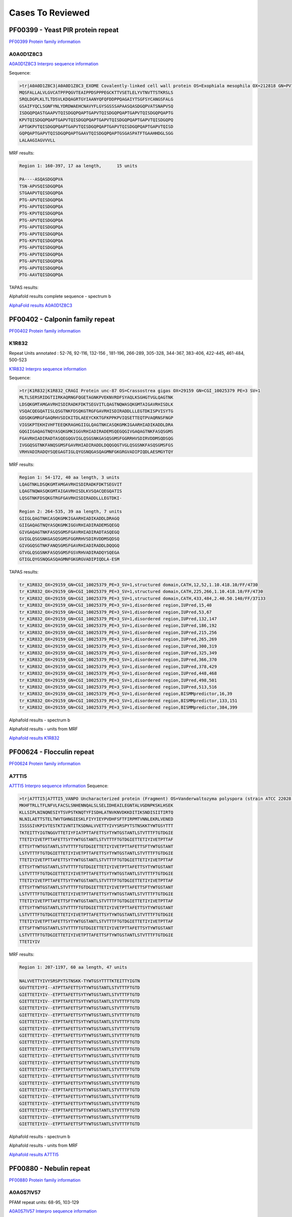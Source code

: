 
Cases To Reviewed
=================



PF00399 - Yeast PIR protein repeat
----------------------------------
`PF00399 Protein family information <https://www.ebi.ac.uk/interpro/entry/pfam/PF00399/>`_

A0A0D1Z8C3
............
`A0A0D1Z8C3 Interpro sequence information <https://www.ebi.ac.uk/interpro/protein/UniProt/A0A0D1Z8C3>`_

Sequence:

.. code-block::  

  >tr|A0A0D1Z8C3|A0A0D1Z8C3_EXOME Covalently-linked cell wall protein OS=Exophiala mesophila OX=212818 GN=PV10_07613 PE=4 SV=1
  MQSFALLALVLGVCATPFPQGVTEAIPPDSPPPEGCKTTVSETLELYVTNVTTSTKRSLS
  SRQLDGPLKLTLTDSVLKDQAGRTGYIAANYQFQFDDPPQAGAIYTSGFSYCANGSFALG
  GSAIFYQCLSGNFYNLYDRDWAEHCNAVYFLGYSGSSSAPAASQASDGQPVATSNAPVSQ
  ISDGQPQASTGAAPVTQISDGQPQAPTGAPVTQISDGQPQAPTGAPVTQISDGQPQAPTG
  KPVTQISDGQPQAPTGAPVTQISDGQPQAPTGAPVTQISDGQPQAPTGAPVTQISDGQPQ
  APTGKPVTQISDGQPQAPTGAPVTQISDGQPQAPTGAPVTQISDGQPQAPTGAPVTQISD
  GQPQAPTGAPVTQISDGQPQAPTGAAVTQISDGQPQAPTGSGASPATFTGAAHHDGLSGG
  LALAAGIAGVVVLL


MRF results:

.. code-block::  

  Region 1: 160-397, 17 aa length,	15 units

  PA----ASQASDGQPVA
  TSN-APVSQISDGQPQA
  STGAAPVTQISDGQPQA
  PTG-APVTQISDGQPQA
  PTG-APVTQISDGQPQA
  PTG-KPVTQISDGQPQA
  PTG-APVTQISDGQPQA
  PTG-APVTQISDGQPQA
  PTG-APVTQISDGQPQA
  PTG-KPVTQISDGQPQA
  PTG-APVTQISDGQPQA
  PTG-APVTQISDGQPQA
  PTG-APVTQISDGQPQA
  PTG-APVTQISDGQPQA
  PTG-AAVTQISDGQPQA


TAPAS results:

.. image:: /images/A0A0D1Z8C3.png
  
  
Alphafold results complete sequence - spectrum b

.. image:: /images/AF-A0A0D1Z8C3complete.png

`AlphaFold results A0A0D1Z8C3 <https://github.com/DraLaylaHirsh/AlphaFoldPfam/blob/fb72a7aa6d9df46243c687e713ab5c8447fc4e56/docs/AF-A0A0D1Z8C3-F1-model_v4.pdb>`_

PF00402 - Calponin family repeat
----------------------------------
`PF00402 Protein family information <https://www.ebi.ac.uk/interpro/entry/pfam/PF00402/>`_

K1R832
............
 
Repeat Units annotated : 52-76, 92-116, 132-156 , 181-196, 266-289, 305-328, 344-367, 383-406, 422-445, 461-484, 500-523

`K1R832 Interpro sequence information <https://www.ebi.ac.uk/interpro/protein/UniProt/K1R832/>`_

Sequence:

.. code-block:: 

  >tr|K1R832|K1R832_CRAGI Protein unc-87 OS=Crassostrea gigas OX=29159 GN=CGI_10025379 PE=3 SV=1
  MLTLSERSRIDGTIIRKAQRNGFQGETAGNKPVEKNVRDFSYAQLKSGHGTVGLQAGTNK
  LDSQKGMTAMGAVRHISDIRADKFDKTSEGVITLQAGTNQWASQKGMTAIGAVRHISDLK
  VSQACQEGQATISLQSGTNKFDSQKGTRGFGAVRHISDIRADDLLLEGTDKISPVISYTG
  GDSQKGMRGFGAQRHVSDIKITDLAEEYCKKTGFKPPKPVIQSETTEQTPVAQRNSFNGP
  VIGSKPTEKHIVHFTEEQKRAGHGIIGLQAGTNKCASQKGMKIGAARHIADIKADDLDRA
  GQGIIGAQAGTNQYASQKGMKIGGVRHIADIRADEMSQEGQGIVGAQAGTNKFASQSGMS
  FGAVRHIADIRADTASQEGQGVIGLQSGSNKGASQSGMSFGGRRHVSDIRVDDMSQDSQG
  IVGGQSGTNKFANQSGMSFGAVRHIADIRADDLDQQGQGTVGLQSGSNKFASQSGMSFGS
  VRHVADIRADQYSQEGAGTIGLQYGSNQGASQAGMNFGKGRGVADIPIQDLAESMGYTQY


MRF results:

.. code-block:: 

  Region 1: 54-172, 40 aa length, 3 units
  LQAGTNKLDSQKGMTAMGAVRHISDIRADKFDKTSEGVIT
  LQAGTNQWASQKGMTAIGAVRHISDLKVSQACQEGQATIS
  LQSGTNKFDSQKGTRGFGAVRHISDIRADDLLLEGTDKI-

  Region 2: 264-535, 39 aa length, 7 units
  GIIGLQAGTNKCASQKGMKIGAARHIADIKADDLDRAGQ
  GIIGAQAGTNQYASQKGMKIGGVRHIADIRADEMSQEGQ
  GIVGAQAGTNKFASQSGMSFGAVRHIADIRADTASQEGQ
  GVIGLQSGSNKGASQSGMSFGGRRHVSDIRVDDMSQDSQ
  GIVGGQSGTNKFANQSGMSFGAVRHIADIRADDLDQQGQ
  GTVGLQSGSNKFASQSGMSFGSVRHVADIRADQYSQEGA
  GTIGLQYGSNQGASQAGMNFGKGRGVADIPIQDLA-ESM

TAPAS results:

.. code-block:: 

  tr_K1R832_OX=29159_GN=CGI_10025379_PE=3_SV=1,structured domain,CATH,12,52,1.10.418.10/FF/4730
  tr_K1R832_OX=29159_GN=CGI_10025379_PE=3_SV=1,structured domain,CATH,225,266,1.10.418.10/FF/4730
  tr_K1R832_OX=29159_GN=CGI_10025379_PE=3_SV=1,structured domain,CATH,433,484,2.40.50.140/FF/37133
  tr_K1R832_OX=29159_GN=CGI_10025379_PE=3_SV=1,disordered region,IUPred,15,40
  tr_K1R832_OX=29159_GN=CGI_10025379_PE=3_SV=1,disordered region,IUPred,53,67
  tr_K1R832_OX=29159_GN=CGI_10025379_PE=3_SV=1,disordered region,IUPred,132,147
  tr_K1R832_OX=29159_GN=CGI_10025379_PE=3_SV=1,disordered region,IUPred,186,192
  tr_K1R832_OX=29159_GN=CGI_10025379_PE=3_SV=1,disordered region,IUPred,215,256
  tr_K1R832_OX=29159_GN=CGI_10025379_PE=3_SV=1,disordered region,IUPred,265,269
  tr_K1R832_OX=29159_GN=CGI_10025379_PE=3_SV=1,disordered region,IUPred,300,319
  tr_K1R832_OX=29159_GN=CGI_10025379_PE=3_SV=1,disordered region,IUPred,325,349
  tr_K1R832_OX=29159_GN=CGI_10025379_PE=3_SV=1,disordered region,IUPred,366,370
  tr_K1R832_OX=29159_GN=CGI_10025379_PE=3_SV=1,disordered region,IUPred,378,429
  tr_K1R832_OX=29159_GN=CGI_10025379_PE=3_SV=1,disordered region,IUPred,448,468
  tr_K1R832_OX=29159_GN=CGI_10025379_PE=3_SV=1,disordered region,IUPred,498,501
  tr_K1R832_OX=29159_GN=CGI_10025379_PE=3_SV=1,disordered region,IUPred,513,516
  tr_K1R832_OX=29159_GN=CGI_10025379_PE=3_SV=1,disordered region,BISMMpredictor,16,39
  tr_K1R832_OX=29159_GN=CGI_10025379_PE=3_SV=1,disordered region,BISMMpredictor,133,151
  tr_K1R832_OX=29159_GN=CGI_10025379_PE=3_SV=1,disordered region,BISMMpredictor,384,399


Alphafold results - spectrum b

.. image:: /images/K1R832alphafold.png

Alphafold results - units from MRF 

.. image:: /images/K1R832alphafoldUnits.png

`Alphafold results K1R832 <https://github.com/DraLaylaHirsh/AlphaFoldPfam/blob/52bf163835b35d444de06480c11f34fcab5cd9e5/docs/result_K1R832_CRAGI.zip>`_




PF00624 - Flocculin repeat
----------------------------------

`PF00624 Protein family information <https://www.ebi.ac.uk/interpro/entry/pfam/PF00624/>`_

A7TTI5
............
 

`A7TTI5 Interpro sequence information <https://www.ebi.ac.uk/interpro/protein/UniProt/A7TTI5/>`_
Sequence:

.. code-block:: 

  >tr|A7TTI5|A7TTI5_VANPO Uncharacterized protein (Fragment) OS=Vanderwaltozyma polyspora (strain ATCC 22028 / DSM 70294 / BCRC 21397 / CBS 2163 / NBRC 10782 / NRRL Y-8283 / UCD 57-17) OX=436907 GN=Kpol_249p1 PE=4 SV=1
  MKHFTRLLTFLNFVLFACSLSNHENNQALSLSELIDHEAILEGNTALVGDNPKSKLHSEK
  KLLSIPLNINQNESIYTSVPSTKNQTYFISDHLATNVKNVDKKDITIKSNDISIITIRTQ
  NLNILAETTSTELTWVTGHNGIESKLFIYYIEYPVDHFSFTFIRPMTVNNLEKRLVENED
  ISSSSIVKPIVTESTKTIVNTITKSDNALVVETTYIVYSRSPYTSTNSKKTYWTGSYTTT
  TKTEITTYIGTNGGVTTETIYFIATPTTAFETTSYTYWTGSTANTLSTVTTTFTGTDGIE
  TTETIYIVETPTTAFETTSYTYWTGSTANTLSTVTTTFTGTDGIETTETIYIVETPTTAF
  ETTSYTYWTGSTANTLSTVTTTFTGTDGIETTETIYIVETPTTAFETTSFTYWTGSTANT
  LSTVTTTFTGTDGIETTETIYIVETPTTAFETTSYTYWTGSTANTLSTVTTTFTGTDGIE
  TTETIYIVETPTTAFETTSYTYWTGSTANTLSTVTTTFTGTDGIETTETIYIVETPTTAF
  ETTSYTYWTGSTANTLSTVTTTFTGTDGIETTETIYIVETPTTAFETTSYTYWTGSTANT
  LSTVTTTFTGTDGIETTETIYIVETPTTAFETTSYTYWTGSTANTLSTVTTTFTGTDGIE
  TTETIYIVETPTTAFETTSYTYWTGSTANTLSTVTTTFTGTDGIETTETIYIVETPTTAF
  ETTSYTYWTGSTANTLSTVTTTFTGTDGIETTETIYIVETPTTAFETTSFTYWTGSTANT
  LSTVTTTFTGTDGIETTETIYIVETPTTAFETTSYTYWTGSTANTLSTVTTTFTGTDGIE
  TTETIYIVETPTTAFETTSFTYWTGSTANTLSTVTTTFTGTDGIETTETIYIVETPTTAF
  ETTSYTYWTGSTANTLSTVTTTFTGTDGIETTETIYIVETPTTAFETTSYTYWTGSTANT
  LSTVTTTFTGTDGIETTETIYIVETPTTAFETTSYTYWTGSTANTLSTVTTTFTGTDGIE
  TTETIYIVETPTTAFETTSYTYWTGSTANTLSTVTTTFTGTDGIETTETIYIVETPTTAF
  ETTSFTYWTGSTANTLSTVTTTFTGTDGIETTETIYIVETPTTAFETTSYTYWTGSTANT
  LSTVTTTFTGTDGIETTETIYIVETPTTAFETTSFTYWTGSTANTLSTVTTTFTGTDGIE
  TTETIYIV

MRF results:

.. code-block:: 

  Region 1: 207-1197, 60 aa length, 47 units

  NALVVETTYIVYSRSPYTSTNSKK-TYWTGSYTTTTKTEITTYIGTN
  GGVTTETIYFI--ATPTTAFETTSYTYWTGSTANTLSTVTTTFTGTD
  GIETTETIYIV--ETPTTAFETTSYTYWTGSTANTLSTVTTTFTGTD
  GIETTETIYIV--ETPTTAFETTSYTYWTGSTANTLSTVTTTFTGTD
  GIETTETIYIV--ETPTTAFETTSFTYWTGSTANTLSTVTTTFTGTD
  GIETTETIYIV--ETPTTAFETTSYTYWTGSTANTLSTVTTTFTGTD
  GIETTETIYIV--ETPTTAFETTSYTYWTGSTANTLSTVTTTFTGTD
  GIETTETIYIV--ETPTTAFETTSYTYWTGSTANTLSTVTTTFTGTD
  GIETTETIYIV--ETPTTAFETTSYTYWTGSTANTLSTVTTTFTGTD
  GIETTETIYIV--ETPTTAFETTSYTYWTGSTANTLSTVTTTFTGTD
  GIETTETIYIV--ETPTTAFETTSYTYWTGSTANTLSTVTTTFTGTD
  GIETTETIYIV--ETPTTAFETTSYTYWTGSTANTLSTVTTTFTGTD
  GIETTETIYIV--ETPTTAFETTSFTYWTGSTANTLSTVTTTFTGTD
  GIETTETIYIV--ETPTTAFETTSYTYWTGSTANTLSTVTTTFTGTD
  GIETTETIYIV--ETPTTAFETTSFTYWTGSTANTLSTVTTTFTGTD
  GIETTETIYIV--ETPTTAFETTSYTYWTGSTANTLSTVTTTFTGTD
  GIETTETIYIV--ETPTTAFETTSYTYWTGSTANTLSTVTTTFTGTD
  GIETTETIYIV--ETPTTAFETTSYTYWTGSTANTLSTVTTTFTGTD
  GIETTETIYIV--ETPTTAFETTSYTYWTGSTANTLSTVTTTFTGTD
  GIETTETIYIV--ETPTTAFETTSFTYWTGSTANTLSTVTTTFTGTD
  GIETTETIYIV--ETPTTAFETTSYTYWTGSTANTLSTVTTTFTGTD
  GIETTETIYIV--ETPTTAFETTSFTYWTGSTANTLSTVTTTFTGTD

Alphafold results - spectrum b

.. image:: /images/A7TTI5alphafold.png

Alphafold results - units from MRF 

.. image:: /images/A7TTI5alphafoldUnits.png


`Alphafold results A7TTI5 <https://github.com/DraLaylaHirsh/AlphaFoldPfam/blob/146cab3b211d00392cf71d576661beccbc7d985f/docs/AF-A7TTI5-F1-model_v4.pdb/>`_

PF00880 - Nebulin repeat
----------------------------------

`PF00880 Protein family information <https://www.ebi.ac.uk/interpro/entry/pfam/PF00880/>`_


A0A0S7IV57
............

PFAM repeat units: 68-95, 103-129

`A0A0S7IV57 Interpro sequence information <https://www.ebi.ac.uk/interpro/protein/UniProt/A0A0S7IV57/>`_

Sequence:

.. code-block:: 

  >tr|A0A0S7IV57|A0A0S7IV57_9TELE NEBU (Fragment) OS=Poeciliopsis prolifica OX=188132 GN=NEBU PE=4 SV=1
  SNDVVQARLAYDLQSDAVYKADLKWLQGLGWVPIGSLDVEKAKKAAEVLSDRKYRQHPST
  VKFTSPIDAMNIVLAKSNAMTMNKRLYTEAWENEKTKLHIKPDTPEIVLSQQNAINMSKK
  LYKQGFEETISKGYFLPPDAVSVKAAKTSRDIISDYKYKTG


MRF results:

.. code-block:: 

  Region 1: 3-141, 43 aa length, 4 units
  DVVQARLAYDLQSDA--VYK---A---DLKWLQGLGWVPIGSL
  DVEKAKKAAEVL--SDRKYR---Q---HPSTVKFTS--PIDAM
  NIVLAKSNAMTMN--KRLYTEAWE---NEKTKLHIK--P-DTP
  EIVLSQQNAINM--SKKLYK---QGFEETISKGYFL--PPDAV


TAPAS results:

.. code-block:: 

  tr_A0A0S7IV57_OX=188132_GN=NEBU_PE=4_SV=1,structured domain,CATH,13,86,3.30.70.330/FF/43532
  tr_A0A0S7IV57_OX=188132_GN=NEBU_PE=4_SV=1,structured domain,CATH,104,160,3.30.1370.30/FF/2311
  tr_A0A0S7IV57_OX=188132_GN=NEBU_PE=4_SV=1,disordered region,BISMMpredictor,49,64
  tr_A0A0S7IV57_OX=188132_GN=NEBU_PE=4_SV=1,functional domain,PFAM,68,95,PF00880.19
  tr_A0A0S7IV57_OX=188132_GN=NEBU_PE=4_SV=1,functional domain,PFAM,103,129,PF00880.19
  tr_A0A0S7IV57_OX=188132_GN=NEBU_PE=4_SV=1,consensus ordered region,TAPASS,1,165



Alphafold results - spectrum b

.. image:: /images/A0A0S7IV57alphafold.png

Alphafold results - units from MRF 

.. image:: /images/A0A0S7IV57alphafoldUnits.png

`AlphaFold results <https://github.com/DraLaylaHirsh/AlphaFoldPfam/blob/95d456447b5dd2e91e2d8d923c4e62c623bbb0df/docs/AF-A0A0S7IV57-F1-model_v3.pdb>`_ 




PF00904 - Involucrin repeat 
----------------------------------

P14708
............
PFAM Repeat region: 156-165, 166-175 ....., 783-792

`P14708 Interpro sequence information <https://www.ebi.ac.uk/interpro/protein/UniProt/P14708/>`_

Sequence:

.. code-block:: 

  >sp|P14708|INVO_PONPY Involucrin OS=Pongo pygmaeus OX=9600 GN=IVL PE=2 SV=1
  MSQQHTLPVTLSPALSQELLKTVPPPVNTQQEQMKQPTPLPPPCQKVPVELPVEVPSKQE
  EKHMTAVKGLPEQECEQQQQEPQEQELQQQHWEQHEEHQKAENPEQQLKQEKAQRDQQLN
  EQLEEEKKLLDQRLDQELVKRDEQLGMKKEQLLELPEQQEQHLKHLEQQEGQLELPEQQE
  GQLKHLEQQEGQLKHLEQQEGQLEVPEEQVGQLKYLEQQEGQLKHLDQQEGQLKHLDQQE
  GQLKHLDQQEGQLKHLDQQEGQLKHLDQQEGQLELPEQQEGQLKHLEQQEGQLKHLEHEE
  GQLEVPEEQVGQLKYLEQQEGQLKHLDQQEGQLELPEQQEGQLKHLEQQEGQLKHLEHQK
  GQLEVPEEQVGQLKYLEQQEGQLKHLDQQEGQLELPEQQEGQLKHLEQQEGQLKHLEHQE
  GQLEVPEEQVGQLKYLEQQEGQLKHLDQQEGQLKHLDQQEKQLELPEQQVGQLKHLEQQE
  GQLEVPEEQVGQLKYLEQQEGQLKHLDQQEGQLELPEQQEGQLKHLEQQEGQLKHLEHQE
  GQLEVPEEQVGQLKYLEQQEGQLKHLDQQEGQLKHLDQQEKQLELPEQQVGQLKHLEQQE
  GQLEHLEGQEGQLEHLEHQEGQLGLPEQQVWQLKQLEKQEGQPKNLEEEEGQLKHLVQQE
  GQLEQQEGQVEHLEEQVGQLKHLEEQEGQLKYLEQQQGQLEVPEQQVGQPKHLEQEEKQL
  ELPEQQEGQLKHLEKQEAQLELPEQQVGQPKHLEQQEKQLEHPEQKDGQLKHLEQQEGQL
  KNLEQQKGQLEQPVFAPAPGQVQDIQPALPTKGEVLLPVEQQQQKQEVQWPPKHK


MRF results:

.. code-block:: 

  Region 1: 703-780, 20 aa length, 4 units, 1.0 tally,Treks
  PEQQVGQPKHLEQEEKQLEL
  PEQQEGQLKHLEKQEAQLEL
  PEQQVGQPKHLEQQEKQLEH
  PEQKDGQLKHLEQQEGQL--

  Region 2: 167-643, 17 aa length, 47 units, 0.94 tally,Treks
  EQQEGQLELP-------
  EQQEGQLKHL-------
  EQQEGQLKHL-------
  EQQEGQLEVPE------
  -EQVGQLKYLEQQ----
  ---EGQLKHLDQQEG--
  -----QLKHLDQQEG--
  -----QLKHLDQQEG--
  -----QLKHLDQQEG--
  -----QLKHLDQQEG--
  -----QLELPEQQEG--
  -----QLKHLEQQEG--
  -----QLKHLEHEEG--
  -----QLEVPEEQVG--
  -----QLKYLEQQEG--
  -----QLKHLDQQEG--
  -----QLELPEQQEG--
  -----QLKHLEQQEG--
  -----QLKHLEHQKG--
  -----QLEVPEEQVG--
  -----QLKYLEQQEG--
  -----QLKHLDQQEG--
  -----QLELPEQQEG--
  -----QLKHLEQQEG--
  -----QLKHLEHQEG--
  -----QLEVPEEQVG--
  -----QLKYLEQQEG--
  -----QLKHLDQQEG--
  -----QLKHLDQQEK--
  -----QLELPEQQVG--
  -----QLKHLEQQEG--
  -----QLEVPEEQVG--
  -----QLKYLEQQEG--
  -----QLKHLDQQEG--
  -----QLELPEQQEG--
  -----QLKHLEQQEG--
  -----QLKHLEHQEG--
  -----QLEVPEEQVG--
  -----QLKYLEQQEG--
  -----QLKHLDQQEG--
  -----QLKHLDQQEK--
  -----QLELPEQQVG--
  -----QLKHLEQQEG--
  -----QLEHLEGQEG--
  -----QLEHLEHQEG--
  -----QLGLPEQQVW--
  -----QLKQLEKQEGQP


  Region 2: 658-694, 20 aa length, 2 units, 0.77 tally,TRUST
  QQEGQL---EQQEGQVEHLE
  EQVGQLKHLEEQEGQLKYLE

TAPAS results:

.. code-block:: 

  sp_P14708_OX=9600_GN=IVL_PE=2_SV=1,structured domain,CATH,82,308,3.80.10.10/FF/106867
  sp_P14708_OX=9600_GN=IVL_PE=2_SV=1,structured domain,CATH,398,551,3.80.10.10/FF/106867
  sp_P14708_OX=9600_GN=IVL_PE=2_SV=1,disordered region,IUPred,1,624
  sp_P14708_OX=9600_GN=IVL_PE=2_SV=1,disordered region,IUPred,632,835
  sp_P14708_OX=9600_GN=IVL_PE=2_SV=1,disordered region,BISMMpredictor,21,48
  sp_P14708_OX=9600_GN=IVL_PE=2_SV=1,disordered region,BISMMpredictor,70,133
  sp_P14708_OX=9600_GN=IVL_PE=2_SV=1,disordered region,BISMMpredictor,654,675
  sp_P14708_OX=9600_GN=IVL_PE=2_SV=1,disordered region,BISMMpredictor,677,694
  sp_P14708_OX=9600_GN=IVL_PE=2_SV=1,disordered region,BISMMpredictor,723,756
  sp_P14708_OX=9600_GN=IVL_PE=2_SV=1,disordered region,BISMMpredictor,765,820
  sp_P14708_OX=9600_GN=IVL_PE=2_SV=1,functional domain,PFAM,1,69,PF10583.10
  sp_P14708_OX=9600_GN=IVL_PE=2_SV=1,consensus ordered region,TAPASS,83,308
  sp_P14708_OX=9600_GN=IVL_PE=2_SV=1,consensus ordered region,TAPASS,399,551
  sp_P14708_OX=9600_GN=IVL_PE=2_SV=1,consensus disordered region,TAPASS,1,82
  sp_P14708_OX=9600_GN=IVL_PE=2_SV=1,consensus disordered region,TAPASS,309,398
  sp_P14708_OX=9600_GN=IVL_PE=2_SV=1,consensus disordered region,TAPASS,552,861

Alphafold results - spectrum b

.. image:: /images/P14708alphafold.png

Alphafold results - units from MRF 

.. image:: /images/P14708alphafoldUnits.png

`AlphaFold results P14708 <https://github.com/DraLaylaHirsh/AlphaFoldPfam/blob/5c6744a8af8d6d96d7b6fdfc1acf9099609ed7a2/docs/AF-P14708-F1-model_v3.pdb>`_

PF02218 - Repeat in HS1/Cortactin
----------------------------------

`PF02218 Protein family information <https://www.ebi.ac.uk/interpro/entry/pfam/PF02218/>`_


B3RT04
............
PFAM repeat regions: 83-118, 120-155, 157-192, 194-229, 231-266, 268-303

`B3RT04 Interpro sequence information <https://www.ebi.ac.uk/interpro/protein/UniProt/B3RT04/>`_

Sequence:

.. code-block:: 

  >tr|B3RT04|B3RT04_TRIAD Src substrate cortactin OS=Trichoplax adhaerens OX=10228 GN=TRIADDRAFT_21918 PE=4 SV=1
  MWRAGVDTKFSTTESPEDDDWETDPDFVNDVTEEEQRFGSKTVEGSGSQRVLDMNKLRDD
  VKDSDKKSKEGKLFHVTPKYSYGYGGQFGVQKDRMDKSAVSNSYQYVPEKHSSQTDFKQG
  FGGKFGIQKDRQDKSAVGYDYSEKTALHSSQKDYSKGFGGKFGVQNDRQDKSAVGFDYTE
  KTALHSSQKDYSKGFGGKFGVEKDKQDKSAVGFDYAEKNALHSSQKDYSKGFGGAFGVEK
  DKQDKSAESWSYVGKSELHQSQKDYSKGFGGKFGVETEKQDKSAENWSYVGKNELHESQK
  DYSRGFGGKFGVESDRQDKVW



MRF results:

.. code-block:: 

  Region 1: 80-301, 37 aa length, 6 units, TRUST 1.0
  YSYGYGGQFGVQKDRMDKSAVSNSYQYVPEKHSSQTD
  FKQGFGGKFGIQKDRQDKSAVGYDYSEKTALHSSQKD
  YSKGFGGKFGVQNDRQDKSAVGFDYTEKTALHSSQKD
  YSKGFGGKFGVEKDKQDKSAVGFDYAEKNALHSSQKD
  YSKGFGGAFGVEKDKQDKSAESWSYVGKSELHQSQKD
  YSKGFGGKFGVETEKQDKSAENWSYVGKNELHESQKD

TAPAS results:

.. code-block:: 

  tr_B3RT04_OX=10228_GN=TRIADDRAFT_21918_PE=4_SV=1,structured domain,CATH,90,161,1.20.1710.10/FF/31
  tr_B3RT04_OX=10228_GN=TRIADDRAFT_21918_PE=4_SV=1,disordered region,IUPred,5,70
  tr_B3RT04_OX=10228_GN=TRIADDRAFT_21918_PE=4_SV=1,disordered region,IUPred,99,109
  tr_B3RT04_OX=10228_GN=TRIADDRAFT_21918_PE=4_SV=1,disordered region,IUPred,121,124
  tr_B3RT04_OX=10228_GN=TRIADDRAFT_21918_PE=4_SV=1,disordered region,IUPred,138,142
  tr_B3RT04_OX=10228_GN=TRIADDRAFT_21918_PE=4_SV=1,disordered region,IUPred,158,161
  tr_B3RT04_OX=10228_GN=TRIADDRAFT_21918_PE=4_SV=1,disordered region,IUPred,249,253
  tr_B3RT04_OX=10228_GN=TRIADDRAFT_21918_PE=4_SV=1,disordered region,IUPred,284,290
  tr_B3RT04_OX=10228_GN=TRIADDRAFT_21918_PE=4_SV=1,disordered region,BISMMpredictor,5,27
  tr_B3RT04_OX=10228_GN=TRIADDRAFT_21918_PE=4_SV=1,disordered region,BISMMpredictor,29,51
  tr_B3RT04_OX=10228_GN=TRIADDRAFT_21918_PE=4_SV=1,disordered region,BISMMpredictor,55,73
  tr_B3RT04_OX=10228_GN=TRIADDRAFT_21918_PE=4_SV=1,disordered region,BISMMpredictor,107,126
  tr_B3RT04_OX=10228_GN=TRIADDRAFT_21918_PE=4_SV=1,disordered region,BISMMpredictor,147,163
  tr_B3RT04_OX=10228_GN=TRIADDRAFT_21918_PE=4_SV=1,disordered region,BISMMpredictor,184,200
  tr_B3RT04_OX=10228_GN=TRIADDRAFT_21918_PE=4_SV=1,disordered region,BISMMpredictor,253,274
  tr_B3RT04_OX=10228_GN=TRIADDRAFT_21918_PE=4_SV=1,disordered region,BISMMpredictor,290,311
  tr_B3RT04_OX=10228_GN=TRIADDRAFT_21918_PE=4_SV=1,functional domain,PFAM,83,117,PF02218.16
  tr_B3RT04_OX=10228_GN=TRIADDRAFT_21918_PE=4_SV=1,functional domain,PFAM,120,155,PF02218.16
  tr_B3RT04_OX=10228_GN=TRIADDRAFT_21918_PE=4_SV=1,functional domain,PFAM,157,192,PF02218.16
  tr_B3RT04_OX=10228_GN=TRIADDRAFT_21918_PE=4_SV=1,functional domain,PFAM,194,229,PF02218.16
  tr_B3RT04_OX=10228_GN=TRIADDRAFT_21918_PE=4_SV=1,functional domain,PFAM,231,266,PF02218.16
  tr_B3RT04_OX=10228_GN=TRIADDRAFT_21918_PE=4_SV=1,functional domain,PFAM,268,303,PF02218.16
  tr_B3RT04_OX=10228_GN=TRIADDRAFT_21918_PE=4_SV=1,functional domain,PFAM,305,319,PF02218.16
  tr_B3RT04_OX=10228_GN=TRIADDRAFT_21918_PE=4_SV=1,consensus ordered region,TAPASS,91,161
  tr_B3RT04_OX=10228_GN=TRIADDRAFT_21918_PE=4_SV=1,consensus ordered region,TAPASS,201,248
  tr_B3RT04_OX=10228_GN=TRIADDRAFT_21918_PE=4_SV=1,consensus disordered region,TAPASS,1,90
  tr_B3RT04_OX=10228_GN=TRIADDRAFT_21918_PE=4_SV=1,consensus disordered region,TAPASS,162,200
  tr_B3RT04_OX=10228_GN=TRIADDRAFT_21918_PE=4_SV=1,consensus disordered region,TAPASS,249,321



Alphafold results - spectrum b

.. image:: /images/B3RT04alphafold_.png

Alphafold results - units from MRF 

.. image:: /images/B3RT04alphafoldUnits_.png

Alphafold results - spectrum b of the repeat region

.. image:: /images/B3RT04alphafold.png


`AlphaFold results B3RT04 <https://github.com/DraLaylaHirsh/AlphaFoldPfam/blob/4cfe4d4d33133e27fe636b74e69d468e36d5825f/docs/PF02218_B3RT04_60de8.result.zip>`_


PF03057 - DUF236 repeat
-----------------------


A0A7W1P561
............
`A0A7W1P561 Interpro sequence information <https://www.ebi.ac.uk/interpro/protein/UniProt/A0A7W1P561/>`_

Sequence:

.. code-block:: 

  >tr|A0A7W1P561|A0A7W1P561_9BACT DUF547 domain-containing protein OS=Acidobacteria bacterium OX=1978231 GN=H0X67_00305 PE=4 SV=1
  MKTTVLCASAAIGAILLVPAAPAVTAVMADGFDHEYQTLAGVLSKQVKYPRVDYAALKAD
  RVALDRAVAEFDAPAARDESGWPRERRLAFWLNAYNAFTLRAIVDHYPIRGGWFTIHPRN
  SIRQIDGVWTDLTWRAAGRTVTLDGIEHGIIRPTFKDARIHYAVNCASISCPPLAAVPYR
  ASTLDAQLDEAGRRFLASPVGLRVDGETLRVSSIFKWYGEDFLDDYAPLVPGSGDRQERA
  ILGAIVKHGPAEAATLARTGRPAIRFLSYDWSLNDIE


MRF results:

.. code-block:: 

  This protein does not have validated tandem repeats
  
TAPAS results:

.. code-block:: 

  tr_A0A7W1P561_A0A7W1P561_9BACT_DUF547_domain_containing_protein_OS=Acidobacteria_bacterium_OX=1978231_GN=H0X67_00305_PE=4_SV=1,peptide signal,SignalP,1,26,
  tr_A0A7W1P561_A0A7W1P561_9BACT_DUF547_domain_containing_protein_OS=Acidobacteria_bacterium_OX=1978231_GN=H0X67_00305_PE=4_SV=1,transmembrane region,TMHMM,5,27,
  tr_A0A7W1P561_A0A7W1P561_9BACT_DUF547_domain_containing_protein_OS=Acidobacteria_bacterium_OX=1978231_GN=H0X67_00305_PE=4_SV=1,functional domain,PFAM,19,42,PF03057.15
  tr_A0A7W1P561_A0A7W1P561_9BACT_DUF547_domain_containing_protein_OS=Acidobacteria_bacterium_OX=1978231_GN=H0X67_00305_PE=4_SV=1,functional domain,PFAM,81,196,PF04784.15
  tr_A0A7W1P561_A0A7W1P561_9BACT_DUF547_domain_containing_protein_OS=Acidobacteria_bacterium_OX=1978231_GN=H0X67_00305_PE=4_SV=1,consensus ordered region,TAPASS,1,277,
  tr_A0A7W1P561_A0A7W1P561_9BACT_DUF547_domain_containing_protein_OS=Acidobacteria_bacterium_OX=1978231_GN=H0X67_00305_PE=4_SV=1,amyloidogenic region,Pasta,88,104,
  tr_A0A7W1P561_A0A7W1P561_9BACT_DUF547_domain_containing_protein_OS=Acidobacteria_bacterium_OX=1978231_GN=H0X67_00305_PE=4_SV=1,amyloidogenic region,Tango,88,100,
  tr_A0A7W1P561_A0A7W1P561_9BACT_DUF547_domain_containing_protein_OS=Acidobacteria_bacterium_OX=1978231_GN=H0X67_00305_PE=4_SV=1,amyloidogenic region,Tango,240,246,


Alphafold results - spectrum b

.. image:: /images/A0A7W1P561alphafold.png


`Alpha fold results A0A7W1P561 <https://github.com/DraLaylaHirsh/AlphaFoldPfam/blob/db4ce85a7298a43d11ed8d14d2ba8f9a45e52824/docs/AF-A0A7W1P561-F1-model_v4.pdb>`_

PF03991 - Copper binding octapeptide repeat
-------------------------------------------

`PF03991 Protein family information <https://www.ebi.ac.uk/interpro/entry/pfam/PF03991/>`_


Q7KYZ4
............

`Q7KYZ4 Interpro sequence information <https://www.ebi.ac.uk/interpro/protein/UniProt/Q7KYZ4/>`_

Sequence:

.. code-block:: 

 >tr|Q7KYZ4|Q7KYZ4_HUMAN Prion protein (Fragment) OS=Homo sapiens OX=9606 GN=prion protein/ PrP PE=4 SV=1
 PQGGGGWGQPHGGGWGQPHGGGWGQPHGGGWGQPHGGGWGQPHGGGWGQPHGGGWGQPHG
 GGWGQPHGGGWGQPHGGGWGQPHGGGWGQ

MRF results:

.. code-block:: 

  Region 1: 10-89,8 length,10 units,Trust 1.0

  PHGGGWGQ
  PHGGGWGQ
  PHGGGWGQ
  PHGGGWGQ
  PHGGGWGQ
  PHGGGWGQ
  PHGGGWGQ
  PHGGGWGQ
  PHGGGWGQ
  PHGGGWGQ
  
bfactor alpha fold model 33.50000 to 52.16000

.. image:: /images/Q7KYZ4bfactor.png 

.. image:: /images/Q7KYZ4.png 

`Q7KYZ4 AlphaFold <https://github.com/DraLaylaHirsh/AlphaFoldPfam/blob/dd7d509c8be94f542192e6c63f4f328d822d920d/docs/AF-Q7KYZ4-F1-model_v4.pdb>`_

PF14585 - CagY type 1 repeat
----------------------------

`PF14585 Protein family information <https://www.ebi.ac.uk/interpro/entry/pfam/PF14585/>`_


M3LCL2
............

`M3LCL2 Interpro sequence information <https://www.ebi.ac.uk/interpro/protein/UniProt/M3LCL2/>`_

Sequence:

.. code-block::  

  >tr|M3LCL2|M3LCL2_HELPX DC-EC repeat protein (Fragment) OS=Helicobacter pylori GAM105Ai OX=1159022 GN=HMPREF1394_01765 PE=4 SV=1
  SSDNHLDNPTETKTQETKTHFDEDKLEEITDDSNDQEIIKGSKKKYIIGGIVVAVLIVII
  LFSRSIFHYFVPLEDKSSRFSKDRNLYVNDEIQIRQEYNRLLKERNEKGNMIDKNLFFND
  DPNRTLYNYLNIAEIEDKNPLRAFYECISNGGNYEECLKLIKDKKLQDQMKKTLEAYNDC
  IKNAKTEEERIKCLDLIKDENLKKSLLNQQKVQVALDCLKNAKTDEERKECLKLINDPEI
  REKFRKELELQKELQEYKDCIKNAKTEAEKNECLKGLSKEAIERLKQQALDCLKNAKTDE
  ERNECLKNIPQDLQKELLADMSVKAYKDCVSRARNEKEKKECEKLLTPEARKKLEQQVLD
  CLKNAKTDEERKKCLKNLPKDLQSDILAKESLKAYKDCASQAKTEAEKKECEKLLTPEAR
  KLLEEEAKESVKAYLDCVSQAKTEAEKKECEKLLTPEAKKKLEEAKKSVKAYLDCVSQAK
  NEAERKECEKLLTPEARKLLENQALDCLKNAKTEAEKKRCVKDLPKDLQKKVLAKESVRV
  YLDCVSKAKNEAERKECEKLLTPEARKLLENQALDCLKNAKTDEERKECLKDLPKDLQKK
  VLAKESVRVYLDCVSKA

MRF results:

.. code-block::  

   Region 1: 468-605,69 aa length,2 units,T-REKS 1  
   
   SVKAYLDCVSQAKNEAERKECEKLLTPEARKLLENQALDCLKNAKTEAEKKRCVKDLPKDLQKKVLAKE
   SVRVYLDCVSKAKNEAERKECEKLLTPEARKLLENQALDCLKNAKTDEERKECLKDLPKDLQKKVLAKE

   Region 2: 146-435,87 aa length,4 units,TRUST 0.99
   
   ECISNGGNYEE---CLK-L--I---KDKKLQDQMKKTLEAYNDCIKNAKTEEERIKCLDLIKDENLKKSLLNQQKVQVA-------L
   DCLKNAKTDEERKECLKLINDPEIREKFRKELELQKELQEYKDCIKNAKTEAEKNECLKGLSKEAIE--RLKQQ----A-------L
   DCLKNAKTDEERNECLKNI--P---QDLQKELLADMSVKAYKDCVSRARNEKEKKECEKLLTPEARK--KLEQQ----V-------L
   DCLKNAKTDEERKKCLKNL--P---KDLQSDILAKESLKAYKDCASQAKTEAEKKECEKLLTPEARK--LLEEE----AKESVKAYL

TAPAS results:

.. code-block::  

  tr_M3LCL2GN=HMPREF1394_01765_PE=4_SV=1,structured domain,CATH,267,296,1.10.880.10/FF/719
  tr_M3LCL2GN=HMPREF1394_01765_PE=4_SV=1,structured domain,CATH,410,452,1.20.5.620/FF/543
  tr_M3LCL2GN=HMPREF1394_01765_PE=4_SV=1,transmembrane region,TMHMM,46,68
  tr_M3LCL2GN=HMPREF1394_01765_PE=4_SV=1,disordered region,IUPred,1,27
  tr_M3LCL2GN=HMPREF1394_01765_PE=4_SV=1,disordered region,BISMMpredictor,1,28
  tr_M3LCL2GN=HMPREF1394_01765_PE=4_SV=1,functional domain,PFAM,1,36,PF14585.7
  tr_M3LCL2GN=HMPREF1394_01765_PE=4_SV=1,functional domain,PFAM,176,201,PF07337.12
  tr_M3LCL2GN=HMPREF1394_01765_PE=4_SV=1,functional domain,PFAM,215,239,PF07337.12
  tr_M3LCL2GN=HMPREF1394_01765_PE=4_SV=1,functional domain,PFAM,256,287,PF07337.12
  tr_M3LCL2GN=HMPREF1394_01765_PE=4_SV=1,functional domain,PFAM,288,318,PF07337.12
  tr_M3LCL2GN=HMPREF1394_01765_PE=4_SV=1,functional domain,PFAM,325,356,PF07337.12
  tr_M3LCL2GN=HMPREF1394_01765_PE=4_SV=1,functional domain,PFAM,357,387,PF07337.12
  tr_M3LCL2GN=HMPREF1394_01765_PE=4_SV=1,functional domain,PFAM,394,424,PF07337.12
  tr_M3LCL2GN=HMPREF1394_01765_PE=4_SV=1,functional domain,PFAM,433,463,PF07337.12
  tr_M3LCL2GN=HMPREF1394_01765_PE=4_SV=1,functional domain,PFAM,471,501,PF07337.12
  tr_M3LCL2GN=HMPREF1394_01765_PE=4_SV=1,functional domain,PFAM,503,533,PF07337.12
  tr_M3LCL2GN=HMPREF1394_01765_PE=4_SV=1,functional domain,PFAM,541,570,PF07337.12
  tr_M3LCL2GN=HMPREF1394_01765_PE=4_SV=1,functional domain,PFAM,572,602,PF07337.12
  tr_M3LCL2GN=HMPREF1394_01765_PE=4_SV=1,consensus ordered region,TAPASS,29,617
  tr_M3LCL2GN=HMPREF1394_01765_PE=4_SV=1,consensus disordered region,TAPASS,1,28
  tr_M3LCL2GN=HMPREF1394_01765_PE=4_SV=1,eukaryotic SLiMs,ELM,7,14,MOD_GSK3_1
  tr_M3LCL2GN=HMPREF1394_01765_PE=4_SV=1,eukaryotic SLiMs,ELM,11,17,MOD_PIKK_1
  tr_M3LCL2GN=HMPREF1394_01765_PE=4_SV=1,eukaryotic SLiMs,ELM,17,23,LIG_FHA_2
  tr_M3LCL2GN=HMPREF1394_01765_PE=4_SV=1,eukaryotic SLiMs,ELM,1,4,LIG_BIR_II_1
  tr_M3LCL2GN=HMPREF1394_01765_PE=4_SV=1,eukaryotic SLiMs,ELM,7,14,MOD_SUMO_rev_2
  tr_M3LCL2GN=HMPREF1394_01765_PE=4_SV=1,eukaryotic SLiMs,ELM,22,26,MOD_SUMO_rev_2
  tr_M3LCL2GN=HMPREF1394_01765_PE=4_SV=1,amyloidogenic region,Pasta,44,71
  tr_M3LCL2GN=HMPREF1394_01765_PE=4_SV=1,amyloidogenic region,Tango,46,63


Alphafold results - spectrum b

.. image:: /images/M3LCL2alphafold.png

Alphafold results - units from MRF 

.. image:: /images/M3LCL2alphafoldUnits.png


`AlphaFold results M3LCL2 <https://github.com/DraLaylaHirsh/AlphaFoldPfam/blob/22ff0cd79942acf9b8e4754d599a4a41b7b91199/docs/test_M3LCL2_PF14585_02d4f.result.zip>`_

PF12789 - Phage tail repeat like
--------------------------------

`PF12789 Protein family information <https://www.ebi.ac.uk/interpro/entry/pfam/PF12789/>`_
 
A complete search has been done using H[T|S|G]H Motif all the retrieved information is in `here <https://github.com/DraLaylaHirsh/AlphaFoldPfam/blob/859df79bee0fca28ed868a972c90793f408140d0/docs/MotifsHXHinformation.xlsx/>`_

A2GID0
............ 

`A2GID0 Interpro sequence information <https://www.ebi.ac.uk/interpro/protein/UniProt/A2GID0/>`_

Sequence:

.. code-block::  

  >tr|A2GID0|A2GID0_TRIVA Phage tail fiber repeat family protein OS=Trichomonas vaginalis G3 OX=412133 GN=TVAG_471250 PE=4 SV=1
  MSNETASMREIQHNRQLIMQALNKNTTNFSNYSKISETLKDGNLKLTLNPITDEFLFQDN
  KNNTVCINPTKGTLNEKPINELLLKADVDNKADKEYVDDAIAKEEERANNAYATKEHTHP
  ELADKTYVDNKMSSEVTRAENEYSKKTHIHYINQIPSLKETLETKADKTHTHSISDITNL
  QETLNRKSDVEHTHSISDITNLQETLNRKSDVEHTHSISDITNLQETLNRKSDVEHTHSI
  SDITNLQETLNRKSDVEHTHSISDITNLQETLNRKSDVEHTHSISDITNLQETLNRKSDV
  EHTHSISDITNLQETLNRKSDVEHTHSISDITNLQETLNRKSDVEHTHSISDITNLQETL
  NRKSDVGHTHTSSEITDLNVSLENKADKTYVNEIYQSLIGTKILKLLLVTFLSMKKINIL
  DGSWYSP


MRF results:

.. code-block::  
 
  Region 1: 53-140, 31 aa length,3 units, TRUST 0.56
  DEFLFQ---DNK-NNTVCINPTKGTLNEKPI
  NELLLKADVDNK-ADKEYVDDAIAKEEERAN
  NAYATKEHTHPELADKTYVDNKMSSEVTRAE

  Region 2: 159-378, 22 aa length, 10 units, TRUST 1.0
  KETLETKADKTHTHSISDITNL
  QETLNRKSDVEHTHSISDITNL
  QETLNRKSDVEHTHSISDITNL
  QETLNRKSDVEHTHSISDITNL
  QETLNRKSDVEHTHSISDITNL
  QETLNRKSDVEHTHSISDITNL
  QETLNRKSDVEHTHSISDITNL
  QETLNRKSDVEHTHSISDITNL
  QETLNRKSDVEHTHSISDITNL
  QETLNRKSDVGHTHTSSEITDL

TAPAS results:

.. code-block::  
 
  tr_A2GID0_OX=412133_GN=TVAG_471250_PE=4_SV=1,structured domain,CATH,120,408,3.80.10.10/FF/343
  tr_A2GID0_OX=412133_GN=TVAG_471250_PE=4_SV=1,disordered region,IUPred,1,20
  tr_A2GID0_OX=412133_GN=TVAG_471250_PE=4_SV=1,disordered region,IUPred,30,34
  tr_A2GID0_OX=412133_GN=TVAG_471250_PE=4_SV=1,disordered region,IUPred,66,72
  tr_A2GID0_OX=412133_GN=TVAG_471250_PE=4_SV=1,disordered region,IUPred,78,85
  tr_A2GID0_OX=412133_GN=TVAG_471250_PE=4_SV=1,disordered region,IUPred,94,378
  tr_A2GID0_OX=412133_GN=TVAG_471250_PE=4_SV=1,disordered region,BISMMpredictor,66,81
  tr_A2GID0_OX=412133_GN=TVAG_471250_PE=4_SV=1,disordered region,BISMMpredictor,156,176
  tr_A2GID0_OX=412133_GN=TVAG_471250_PE=4_SV=1,disordered region,BISMMpredictor,178,198
  tr_A2GID0_OX=412133_GN=TVAG_471250_PE=4_SV=1,disordered region,BISMMpredictor,200,220
  tr_A2GID0_OX=412133_GN=TVAG_471250_PE=4_SV=1,disordered region,BISMMpredictor,222,242
  tr_A2GID0_OX=412133_GN=TVAG_471250_PE=4_SV=1,disordered region,BISMMpredictor,244,264
  tr_A2GID0_OX=412133_GN=TVAG_471250_PE=4_SV=1,disordered region,BISMMpredictor,266,286
  tr_A2GID0_OX=412133_GN=TVAG_471250_PE=4_SV=1,disordered region,BISMMpredictor,288,308
  tr_A2GID0_OX=412133_GN=TVAG_471250_PE=4_SV=1,disordered region,BISMMpredictor,310,330
  tr_A2GID0_OX=412133_GN=TVAG_471250_PE=4_SV=1,disordered region,BISMMpredictor,332,352
  tr_A2GID0_OX=412133_GN=TVAG_471250_PE=4_SV=1,disordered region,BISMMpredictor,354,377
  tr_A2GID0_OX=412133_GN=TVAG_471250_PE=4_SV=1,functional domain,PFAM,142,201,PF12789.8
  tr_A2GID0_OX=412133_GN=TVAG_471250_PE=4_SV=1,functional domain,PFAM,191,245,PF12789.8
  tr_A2GID0_OX=412133_GN=TVAG_471250_PE=4_SV=1,functional domain,PFAM,232,289,PF12789.8
  tr_A2GID0_OX=412133_GN=TVAG_471250_PE=4_SV=1,functional domain,PFAM,279,333,PF12789.8
  tr_A2GID0_OX=412133_GN=TVAG_471250_PE=4_SV=1,functional domain,PFAM,324,377,PF12789.8
  tr_A2GID0_OX=412133_GN=TVAG_471250_PE=4_SV=1,consensus ordered region,TAPASS,35,65
  tr_A2GID0_OX=412133_GN=TVAG_471250_PE=4_SV=1,consensus ordered region,TAPASS,120,426
  tr_A2GID0_OX=412133_GN=TVAG_471250_PE=4_SV=1,consensus disordered region,TAPASS,1,34
  tr_A2GID0_OX=412133_GN=TVAG_471250_PE=4_SV=1,consensus disordered region,TAPASS,66,119



Alphafold results - spectrum b

.. image:: /images/A2GID0alphafold.png

Alphafold results - units from MRF 

.. image:: /images/A2GID0alphafoldUnits.png

Alphafold results - trimer  

.. image:: /images/A2GID0alphafoldtrimer.png


.. image:: /images/A2GID0trimer.png


`Alphafold results A2GID0 <https://github.com/DraLaylaHirsh/AlphaFoldPfam/blob/96470cf6cae657cc420a8bac7c747513cfc34ead/docs/AF-A2GID0-F1-model_v4.pdb>`_

`Alphafold results trimer A2GID0 <https://github.com/DraLaylaHirsh/AlphaFoldPfam/blob/8d49bc8672b1c81b1f2c1aa6b3403df577f4868c/docs/trimer_A2GIDO_dic2022.result.zip>`_


A3XEN5
............
PFAM Repeat region 103-158

`A3XEN5 Interpro sequence information <https://www.ebi.ac.uk/interpro/protein/UniProt/A3XEN5/>`_

Sequence:

.. code-block::  

  >tr|A3XEN5|A3XEN5_9RHOB Prophage MuMc02, head decoration protein, putative OS=Roseobacter sp. MED193 OX=314262 GN=MED193_12628 PE=4 SV=1
  MANTIQLKRRVSGNAGAPAALKSGEVAHNEVDDTLYIGKGDDGGGNATSIVAIAGSGGFV
  AKTGTQTIAGKKTFSLVPTASQDAAAGSDLVRKSQLDTLLGGKANTSHSHAIADVTGLQG
  ALDGKAAVSHDHTAAEISDSTSAGRTLLKAADVAAQHTALGLGTAALMSSTAFAAAAHGH
  AISDVSGLQTALNGKAPLASPSFTGTPAAPTAAGGTNTTQIATTAFVQSAIASFGAGDML
  KATYDSDNDGKVDAAELADAVAWTGVTGKPATFPPSAHNHPISQVTGLQSALDAKAPKVS
  PTFTGTPTAPTAAGGTSNTQIATTAFVSAAIAALIDAAPGAMDTLNELAAALGDDPDFAT
  TVTNGLAGKLEKTSNLSDLTNAATARSNLGLGSMATQAANNVAITGGSISGIALDGGTF


MRF results:

.. code-block::  

  Region 1: 16-380, 109 aa length,5 units, TRUST 0.99
  GAPAA-LKS-GEVAHNEVDDTLYIGKGD-----D-----------------GG---GNATSIVA----------IAGS--GGF--VAK-T-GTQT-IAGKK-----TFS
  LVPTASQDAAAGSDLVRKSQ---LDTLL-----G-----------------GK---AN-------------------TSHSHA--IADVT-GLQGALDGKAA-VSHDHT
  AAEIS-DSTSAGRTLLKAADVAAQHTAL-----GL----------------GT---AALMSSTA----------FAAAAHGHA--ISDVS-GLQTALNGKAPLASPSFT
  GTPAA-PTAAGGTNTTQIATTAFVQSAI-----ASFGAGDMLKATYDSDNDGKVDAAELADAVAWTGVTGKPATFPPSAHNHP--ISQVT-GLQSALDAKAPKVSPTFT
  GTPTA-PTAAGGTSNTQIATTAFVSAAIAALIDA-----------------AP---GAMDTLNE----------LAAALGDDPDFATTVTNGLAGKLE-KTSNLS-DLT
  
TAPAS results:

.. code-block::  
 
  tr_A3XEN5_OS=Roseobacter_sp._MED193_OX=314262_GN=MED193_12628_PE=4_SV=1	disordered region	IUPred	16	24	
  tr_A3XEN5_OS=Roseobacter_sp._MED193_OX=314262_GN=MED193_12628_PE=4_SV=1	disordered region	IUPred	32	35	
  tr_A3XEN5_OS=Roseobacter_sp._MED193_OX=314262_GN=MED193_12628_PE=4_SV=1	disordered region	IUPred	129	136	
  tr_A3XEN5_OS=Roseobacter_sp._MED193_OX=314262_GN=MED193_12628_PE=4_SV=1	disordered region	IUPred	199	219	
  tr_A3XEN5_OS=Roseobacter_sp._MED193_OX=314262_GN=MED193_12628_PE=4_SV=1	disordered region	IUPred	268	291	
  tr_A3XEN5_OS=Roseobacter_sp._MED193_OX=314262_GN=MED193_12628_PE=4_SV=1	disordered region	IUPred	296	317	
  tr_A3XEN5_OS=Roseobacter_sp._MED193_OX=314262_GN=MED193_12628_PE=4_SV=1	disordered region	IUPred	362	365	
  tr_A3XEN5_OS=Roseobacter_sp._MED193_OX=314262_GN=MED193_12628_PE=4_SV=1	functional domain	PFAM	103	158	PF12789.8
  tr_A3XEN5_OS=Roseobacter_sp._MED193_OX=314262_GN=MED193_12628_PE=4_SV=1	consensus ordered region	TAPASS	36	267	
  tr_A3XEN5_OS=Roseobacter_sp._MED193_OX=314262_GN=MED193_12628_PE=4_SV=1	consensus ordered region	TAPASS	318	418	
  tr_A3XEN5_OS=Roseobacter_sp._MED193_OX=314262_GN=MED193_12628_PE=4_SV=1	consensus disordered region	TAPASS	1	35	
  tr_A3XEN5_OS=Roseobacter_sp._MED193_OX=314262_GN=MED193_12628_PE=4_SV=1	consensus disordered region	TAPASS	268	317	
  tr_A3XEN5_OS=Roseobacter_sp._MED193_OX=314262_GN=MED193_12628_PE=4_SV=1	eukaryotic SLiMs	ELM	9	15	MOD_PKA_1

.. image:: /images/A3XEN5tapass.jpg


Alphafold results - spectrum b

.. image:: /images/A3XEN5alphafold.png

Alphafold results - units from MRF 

.. image:: /images/A3XEN5alphafoldUnits.png

Alphafold results - trimer  

.. image:: /images/A3XEN5alphafoldtrimer.png


.. image:: /images/A3XEN5alphafoldtrimerUnits.png


`Alphafold results A3XEN5 <https://github.com/DraLaylaHirsh/AlphaFoldPfam/blob/96470cf6cae657cc420a8bac7c747513cfc34ead/docs/AF-A3XEN5-F1-model_v4.pdb>`_

`Alphafold results trimer A3XEN5 <https://github.com/DraLaylaHirsh/AlphaFoldPfam/blob/8d49bc8672b1c81b1f2c1aa6b3403df577f4868c/docs/A3XEN5_trimer_2f02a.result.zip>`_

PF07918 - CAP160 repeat
-----------------------

`PF07918 Protein family information <https://www.ebi.ac.uk/interpro/entry/pfam/PF07918/>`_


A0A3Q0F5B8
............

`A0A3Q0F5B8 Interpro sequence information <https://www.ebi.ac.uk/interpro/protein/UniProt//>`_

Sequence:

.. code-block::  
  
  >tr|A0A3Q0F5B8|A0A3Q0F5B8_VIGRR Uncharacterized protein LOC106762671 isoform X3 OS=Vigna radiata var. radiata OX=3916 GN=LOC106762671 PE=4 SV=1
  MDSRAVQTQGHKYDQHHRNPHNVGSQGVAHGDEHNQHDHEKKTVMKKVKQKAKKIKDSIT
  KHGHHDHERGHEYHNEDQHIPDDHDLDEEDDEDVDHPVHGAPIYDSAPGRGAARRQVDAI
  GKSGVNLGGIAVMGGEPHQEPRVVVVSPTTGVNQSGVAEPTMTFIEVEKVVHTKVNLEEQ
  IHLEEDPHAPRRAHAPPNHQTKVKNPTGAGGADIDVTPVEKSFSRMTILYEPNQEPPNLS
  PTVTETHHSSAGRNSQIAPELSSATNYPSIQSHGQYKPELSGEVKTKYPNSHGQFSPVLS
  KPTKTHYPEAQSHDQYLPQQSSATKTQYPSSGRSHDQFTPVSSTGHNIHHPSTKFHGQHL
  PQQSNTTKTQYPSSGGHDQFTPVSSTGPNIQHPSTKIHDQHLPQQFGATKTQYPSSGSHD
  QFTPVSSTEPNIQHPSTNFHDQHLPQQFSATKTHSPSSGSHDQYTPMSSTRPNIQHPSTK
  IHDQHLPQQFSATNTHSPSSGSHDQFPPVSSTGPNIQHPSTKIHDQHLPQQLNATKTPYP
  SSRSHDQFTPVASTEPNMQHSSTRTHDQHLLQQFDETKHRYPSTGRHVQFTPEFSTQPNV
  QSHYTKTHDQYPSSVNHDQYPSTAIHDRHLPQQSSQGTKNTQYPSSGNHDQFLPEFSTQT
  RTPQAYNTTDIEESQYGSMEKPSNESSYTDKISSPTASIADTAVTAKNAVASKLGYGHRN
  ETEATRAKMQENISNEEPSTVTLATAAIADKAVAAKNTVASKLGYGADTETTRAKMQENI
  SNEEPSTVTLATAAIADKAVAAKNTVASKLGYGADTETTQTNTSSERPSTISSATSAIAD
  KAVTAKNTVASKLGYGPETTHQEEKQSAISSATSAIADKAVTAKNTVASKLGYGPKTTHR
  EEEKPSTISAATSAIADKAVNAKNTVASKLGYGPETTRREEEKQSTISAATSAIADKAVT
  AKNTVASKLGYGPETTQREEQKPSAISSATSAIADTAVSAKNTVASKLGYGADTETVQAK
  HHEEKPSTVSAATSAIANKAASAKNTVASKLGYGANTETTQTKNYQENTSNEQPSTISLA
  TSAVADKAISAKNTVASKLGFGDTTTAHEEKRRDHAAAPTEYGKSVAQSLTENLGPVYGK
  SGVKSNVSGENASVVVEQDKGVSMRDYLADKLRPTPEDRALSEVISETLHKKEPVEVNEE
  GNKGVKRVISDAVHKREDDPEGRVDQQIPVWKVTESEEVKRRLGSEDEETERRYQELYVK
  SPGTGVVDKLMGMVGSLITNPVENESLQDSSTTNYGTEVEHLRQGGTERRLQESSN


MRF results:

.. code-block::  

  Region 1: 317-611 	,43 aa length,	7 units
  LPQQSSATKTQYPSSGRSHDQFTPVSSTGHNIHHPSTKFHGQH
  LPQQSNTTKTQYPSSGG-HDQFTPVSSTGPNIQHPSTKIHDQH
  LPQQFGATKTQYPSSGS-HDQFTPVSSTEPNIQHPSTNFHDQH
  LPQQFSATKTHSPSSGS-HDQYTPMSSTRPNIQHPSTKIHDQH
  LPQQFSATNTHSPSSGS-HDQFPPVSSTGPNIQHPSTKIHDQH
  LPQQLNATKTPYPSSRS-HDQFTPVASTEPNMQHSSTRTHDQH
  LLQQFDETKHRYPSTGR-HVQFTPEFSTQPNVQSHYTKTHDQY


 Region 2:  	791-1194 	,  51 	aa length,10 units

  ATAAIADKAVAAKNTVASKLGYGADTETTQT-----NTSSERPSTISS---
  ATSAIADKAVTAKNTVASKLGYGPET----------THQEEKQSAISS---
  ATSAIADKAVTAKNTVASKLGYGPKT----T-----HREEEKPSTISA---
  ATSAIADKAVNAKNTVASKLGYGPET----T-----RREEEKQSTISA---
  ATSAIADKAVTAKNTVASKLGYGPET----T-----QREEQKPSAISS---
  ATSAIADTAVSAKNTVASKLGYGADTETVQA-----KHHEEKPSTVSA---
  ATSAIANKAASAKNTVASKLGYGANTETTQTKNYQENTSNEQPSTISL---
  ATSAVADKAISAKNTVASKLGFGDTT----T-----AHEEKRRDHAAAPTE
  -------YGKSVAQSLTENLGPVYGKSGVKS-----NVSGENASVV-----
  ---VEQDKGVSMRDYLADKLRPTPED----R-----ALSEVISETLHKKEP
  
TAPAS results:

.. code-block::  



Alphafold results - spectrum b

.. image:: /images/A0A3Q0F5B8_cutted_alphafold.png

Alphafold results - units from MRF 

.. image:: /images/A0A3Q0F5B8_cutted_alphafoldUnits.png

`Alpha fold results A0A3Q0F5B8 <https://github.com/DraLaylaHirsh/AlphaFoldPfam/blob/97c197c3279ce9aaecacc06f07c7393122b67b6b/docs/A0A3Q0F5B8_cutted_791fc.result.zip>`_


PF07276 - Apopolysialoglycoprotein (PSGP)
------------------------------------------

`PF07276 Protein family information <https://www.ebi.ac.uk/interpro/entry/pfam/PF07276/>`_


P12027
............

`Interpro sequence information P12027 <https://www.ebi.ac.uk/interpro/protein/UniProt//>`_

Sequence:

.. code-block::  

  >sp|P12027|PSGP_ONCMY Polysialoglycoprotein OS=Oncorhynchus mykiss OX=8022 PE=1 SV=2
  MIMGGVRELLLVVMTVGVVKVSCYPVGKSQKQDQVSLQRRLGELSSNDVSIVHALALLRS
  IGSDAKQAREEYLETNEVESQASPNHGSSPANDALSSEEKLRRVSSDDAATSEAATGPSG
  DDATSEAATGPSGDDATSEAATGPSGDDATSEAATGPSGDDATSEAATGPSGDDATSEAA
  TGPSGDDATSEAATGPSGDDATSEAATGPSGDDATSEAATGPSGDDATSEAATGPSGDDA
  TSEAATGPSGDDATSEAATGPSGDDATSEAATGPSGDDATSEAATGPSGDDATSEAATGP
  SGDDATSEAATGPSGDDATSEAATGPSGDDATSEAATGPSGDDATSEAATGPSGDDATSE
  AATGPSGDDATSEAATGPSGDDATSEAATGPSGDDATSEAATGPSGDDATSEAATGPSGD
  DATSEAATGPSGDDATSEAATGPSGDDATSEAATGPSGDDATSEAATGPSGDDATSEAAT
  GPSGDDATSEAATGPSGDDATSEAATGPSGDDATSEAATGPSGDDATSEAATGPSGDDAM
  DI



MRF results:

.. code-block::  

  Region 1: 107-536, 	14 aa length,	33  units 
  DDAATSEAATGPSG
  DD-ATSEAATGPSG
  DD-ATSEAATGPSG
  DD-ATSEAATGPSG
  DD-ATSEAATGPSG
  DD-ATSEAATGPSG
  DD-ATSEAATGPSG
  DD-ATSEAATGPSG
  DD-ATSEAATGPSG
  DD-ATSEAATGPSG
  DD-ATSEAATGPSG
  DD-ATSEAATGPSG
  DD-ATSEAATGPSG
  DD-ATSEAATGPSG
  DD-ATSEAATGPSG
  DD-ATSEAATGPSG
  DD-ATSEAATGPSG
  DD-ATSEAATGPSG
  DD-ATSEAATGPSG
  DD-ATSEAATGPSG
  DD-ATSEAATGPSG
  DD-ATSEAATGPSG
  DD-ATSEAATGPSG
  DD-ATSEAATGPSG
  DD-ATSEAATGPSG
  DD-ATSEAATGPSG
  DD-ATSEAATGPSG
  DD-ATSEAATGPSG
  DD-ATSEAATGPSG
  DD-ATSEAATGPSG
  DD-ATSEAATGPSG
  DD-ATSEAATGPSG
  DD-ATSEAATGPSG
    
TAPAS results:


.. image:: /images/tapasP12027.png



Alphafold results - spectrum b

.. image:: /images/P12027alphafold.png

Alphafold results - units from MRF 

.. image:: /images/P12027alphafoldUnits.png

 


